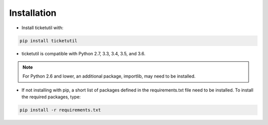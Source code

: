 Installation
============

* Install ticketutil with:

.. code:: python

    pip install ticketutil

* ticketutil is compatible with Python 2.7, 3.3, 3.4, 3.5, and 3.6.

.. note::

    For Python 2.6 and lower, an additional package, importlib, may need to be installed.

* If not installing with pip, a short list of packages defined in the requirements.txt file need to be installed. To install the required packages, type:

.. code:: python

    pip install -r requirements.txt